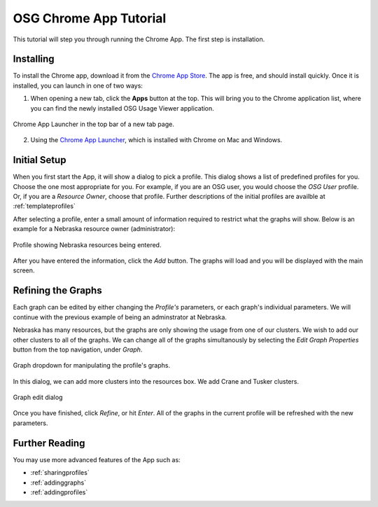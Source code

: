 
.. _tutorial-label:

OSG Chrome App Tutorial
=======================

This tutorial will step you through running the Chrome App.  The first step is installation.


Installing
----------

To install the Chrome app, download it from the `Chrome App Store <https://chrome.google.com/webstore/detail/osg-usage-viewer/nmpkkpiafdfacaadmagknacaombpkeoe>`_.  The app is free, and should install quickly.  Once it is installed, you can launch in one of two ways:

1. When opening a new tab, click the **Apps** button at the top.  This will bring you to the Chrome application list, where you can find the newly installed OSG Usage Viewer application.

.. figure:: images/chromeTopBar.png
   :align: center

   Chrome App Launcher in the top bar of a new tab page.

2. Using the `Chrome App Launcher <https://chrome.google.com/webstore/launcher>`_, which is installed with Chrome on Mac and Windows.


.. _initialsetup:

Initial Setup
-------------

When you first start the App, it will show a dialog to pick a profile.  This dialog shows a list of predefined profiles for you.  Choose the one most appropriate for you.  For example, if you are an OSG user, you would choose the *OSG User* profile.  Or, if you are a *Resource Owner*, choose that profile.  Further descriptions of the initial profiles are availble at :ref:`templateprofiles`

After selecting a profile, enter a small amount of information required to restrict what the graphs will show.  Below is an example for a Nebraska resource owner (administrator):

.. figure:: images/nebraskaProfile.png
   :align: center
   :height: 654
   :width: 606
   :scale: 70 %

   Profile showing Nebraska resources being entered.

After you have entered the information, click the *Add* button.  The graphs will load and you will be displayed with the main screen.


Refining the Graphs
-------------------

Each graph can be edited by either changing the *Profile's* parameters, or each graph's individual parameters.  We will continue with the previous example of being an adminstrator at Nebraska.

Nebraska has many resources, but the graphs are only showing the usage from one of our clusters.  We wish to add our other clusters to all of the graphs.  We can change all of the graphs simultanously by selecting the *Edit Graph Properties* button from the top navigation, under *Graph*.

.. figure:: images/graphDropDown.png
   :align: center

   Graph dropdown for manipulating the profile's graphs.

In this dialog, we can add more clusters into the resources box.  We add Crane and Tusker clusters.

.. figure:: images/enteringAdditionalResources.png
   :align: center

   Graph edit dialog

Once you have finished, click *Refine*, or hit *Enter*.  All of the graphs in the current profile will be refreshed with the new parameters.


Further Reading
---------------

You may use more advanced features of the App such as:

* :ref:`sharingprofiles`
* :ref:`addinggraphs`
* :ref:`addingprofiles`
